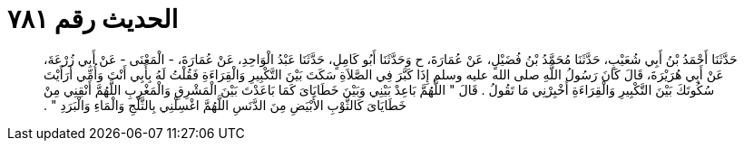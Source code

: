 
= الحديث رقم ٧٨١

[quote.hadith]
حَدَّثَنَا أَحْمَدُ بْنُ أَبِي شُعَيْبٍ، حَدَّثَنَا مُحَمَّدُ بْنُ فُضَيْلٍ، عَنْ عُمَارَةَ، ح وَحَدَّثَنَا أَبُو كَامِلٍ، حَدَّثَنَا عَبْدُ الْوَاحِدِ، عَنْ عُمَارَةَ، - الْمَعْنَى - عَنْ أَبِي زُرْعَةَ، عَنْ أَبِي هُرَيْرَةَ، قَالَ كَانَ رَسُولُ اللَّهِ صلى الله عليه وسلم إِذَا كَبَّرَ فِي الصَّلاَةِ سَكَتَ بَيْنَ التَّكْبِيرِ وَالْقِرَاءَةِ فَقُلْتُ لَهُ بِأَبِي أَنْتَ وَأُمِّي أَرَأَيْتَ سُكُوتَكَ بَيْنَ التَّكْبِيرِ وَالْقِرَاءَةِ أَخْبِرْنِي مَا تَقُولُ ‏.‏ قَالَ ‏"‏ اللَّهُمَّ بَاعِدْ بَيْنِي وَبَيْنَ خَطَايَاىَ كَمَا بَاعَدْتَ بَيْنَ الْمَشْرِقِ وَالْمَغْرِبِ اللَّهُمَّ أَنْقِنِي مِنْ خَطَايَاىَ كَالثَّوْبِ الأَبْيَضِ مِنَ الدَّنَسِ اللَّهُمَّ اغْسِلْنِي بِالثَّلْجِ وَالْمَاءِ وَالْبَرَدِ ‏"‏ ‏.‏